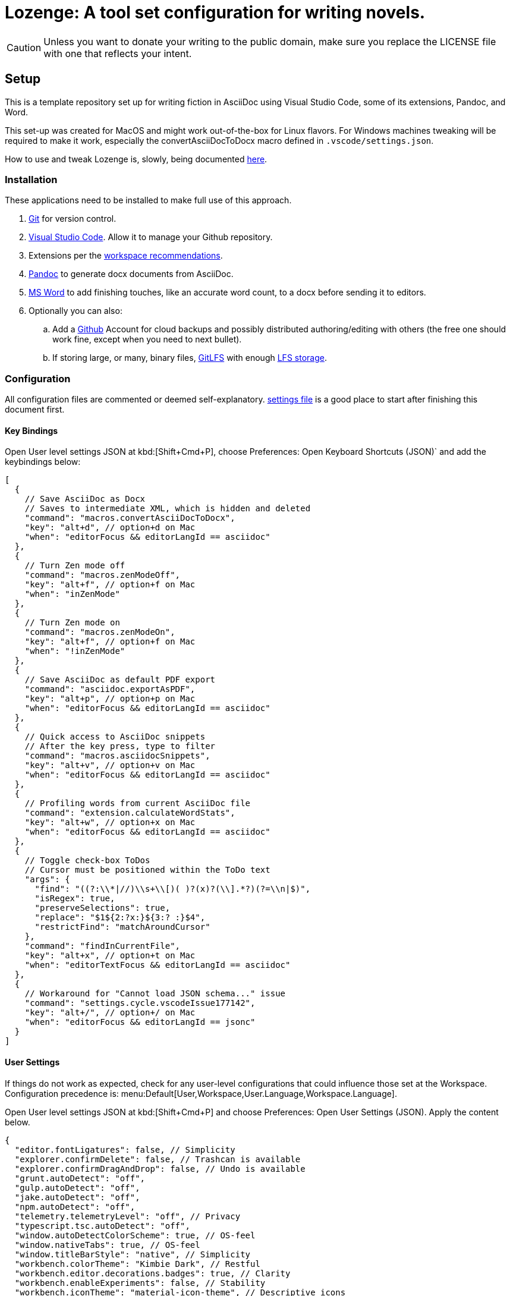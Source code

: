 = Lozenge: A tool set configuration for writing novels.
:Note: Lozenge setup
:!notitle:

[CAUTION]
[.text-center]
--
Unless you want to donate your writing to the public domain, make sure you replace the LICENSE file with one that reflects your intent.
--

== Setup

This is a template repository set up for writing fiction in AsciiDoc using Visual Studio Code, some of its extensions, Pandoc, and Word.

This set-up was created for MacOS and might work out-of-the-box for Linux flavors. For Windows machines tweaking will be required to make it work, especially the convertAsciiDocToDocx macro defined in `.vscode/settings.json`.

How to use and tweak Lozenge is, slowly, being documented link:https://github.com/mlao-pdx/lozenge-documentation[here].

=== Installation

These applications need to be installed to make full use of this approach.

. https://git-scm.com/download[Git] for version control.
. https://code.visualstudio.com/Download[Visual Studio Code]. Allow it to manage your Github repository.
. Extensions per the link:.vscode/extensions.json[workspace recommendations].
. https://pandoc.org/installing.html[Pandoc] to generate docx documents from AsciiDoc.
. https://www.microsoft.com/en-us/microsoft-365/mac/microsoft-365-for-mac[MS Word] to add finishing touches, like an accurate word count, to a docx before sending it to editors.
. Optionally you can also:
.. Add a https://github.com/[Github] Account for cloud backups and possibly distributed authoring/editing with others (the free one should work fine, except when you need to next bullet).
.. If storing large, or many, binary files, https://git-lfs.com/[GitLFS] with enough https://docs.github.com/en/billing/managing-billing-for-git-large-file-storage/upgrading-git-large-file-storage[LFS storage].

=== Configuration

All configuration files are commented or deemed self-explanatory. link:.vscode/settings.json[settings file] is a good place to start after finishing this document first.

==== Key Bindings

Open User level settings JSON at kbd:[Shift+Cmd+P], choose Preferences: Open Keyboard Shortcuts (JSON)` and add the keybindings below:

[source,json]
----
[
  {
    // Save AsciiDoc as Docx
    // Saves to intermediate XML, which is hidden and deleted
    "command": "macros.convertAsciiDocToDocx",
    "key": "alt+d", // option+d on Mac
    "when": "editorFocus && editorLangId == asciidoc"
  },
  {
    // Turn Zen mode off
    "command": "macros.zenModeOff",
    "key": "alt+f", // option+f on Mac
    "when": "inZenMode"
  },
  {
    // Turn Zen mode on
    "command": "macros.zenModeOn",
    "key": "alt+f", // option+f on Mac
    "when": "!inZenMode"
  },
  {
    // Save AsciiDoc as default PDF export
    "command": "asciidoc.exportAsPDF",
    "key": "alt+p", // option+p on Mac
    "when": "editorFocus && editorLangId == asciidoc"
  },
  {
    // Quick access to AsciiDoc snippets
    // After the key press, type to filter
    "command": "macros.asciidocSnippets",
    "key": "alt+v", // option+v on Mac
    "when": "editorFocus && editorLangId == asciidoc"
  },
  {
    // Profiling words from current AsciiDoc file
    "command": "extension.calculateWordStats",
    "key": "alt+w", // option+x on Mac
    "when": "editorFocus && editorLangId == asciidoc"
  },
  {
    // Toggle check-box ToDos
    // Cursor must be positioned within the ToDo text
    "args": {
      "find": "((?:\\*|//)\\s+\\[)( )?(x)?(\\].*?)(?=\\n|$)",
      "isRegex": true,
      "preserveSelections": true,
      "replace": "$1${2:?x:}${3:? :}$4",
      "restrictFind": "matchAroundCursor"
    },
    "command": "findInCurrentFile",
    "key": "alt+x", // option+t on Mac
    "when": "editorTextFocus && editorLangId == asciidoc"
  },
  {
    // Workaround for "Cannot load JSON schema..." issue
    "command": "settings.cycle.vscodeIssue177142",
    "key": "alt+/", // option+/ on Mac
    "when": "editorFocus && editorLangId == jsonc"
  }
]
----

==== User Settings

If things do not work as expected, check for any user-level configurations that could influence those set at the Workspace. Configuration precedence is: menu:Default[User,Workspace,User.Language,Workspace.Language].

Open User level settings JSON at kbd:[Shift+Cmd+P] and choose Preferences: Open User Settings (JSON). Apply the content below.

[source,json]
----
{
  "editor.fontLigatures": false, // Simplicity
  "explorer.confirmDelete": false, // Trashcan is available
  "explorer.confirmDragAndDrop": false, // Undo is available
  "grunt.autoDetect": "off",
  "gulp.autoDetect": "off",
  "jake.autoDetect": "off",
  "npm.autoDetect": "off",
  "telemetry.telemetryLevel": "off", // Privacy
  "typescript.tsc.autoDetect": "off",
  "window.autoDetectColorScheme": true, // OS-feel
  "window.nativeTabs": true, // OS-feel
  "window.titleBarStyle": "native", // Simplicity
  "workbench.colorTheme": "Kimbie Dark", // Restful
  "workbench.editor.decorations.badges": true, // Clarity
  "workbench.enableExperiments": false, // Stability
  "workbench.iconTheme": "material-icon-theme", // Descriptive icons
  "◊": true
}
----

==== Word Macros

Add the below macro to the normal.dotx of your Word installation for a quick clean-up and insertion of a rounded word count.

[source]
----
Sub insertRoundedWordCount()
'
' insertRoundedWordCount Macro
' Inserts word count, rounded to the nearest thousand.
'

    Set formulaRound = Selection.Fields.Add(Range:=Selection.Range, Type:=wdFieldEmpty, Text:="=ROUND( , -3) \# #,##0", PreserveFormatting:=False)

    ' 2 characters for "{ " of the field delimiters and 7 characters for "=ROUND("
    ' The space between "(" and "," is because the countWords field will eat the space
    Set countWords = Selection.Fields.Add(Range:=formulaRound.Code.Characters(2 + 7), Type:=wdFieldEmpty, Text:="NUMWORDS", PreserveFormatting:=False)

    formulaRound.Update

End Sub

Sub deletePreamble()
'
' deletePreamble Macro
' Undo Title page inserted by AsciiDoc/DocBook/Pandoc conversion path.
' and insert rounded word count
'
    Selection.MoveDown Unit:=wdLine, Count:=3, Extend:=wdExtend
    Selection.TypeBackspace
    Selection.Style = ActiveDocument.Styles("Normal")
    Selection.MoveDown Unit:=wdLine, Count:=1
    Selection.MoveDown Unit:=wdLine, Count:=4, Extend:=wdExtend
    Selection.Style = ActiveDocument.Styles("ContactInfo")
    Selection.MoveRight Unit:=wdCharacter, Count:=2
    Selection.EndKey Unit:=wdLine
    Selection.MoveLeft Unit:=wdCharacter, Count:=1, Extend:=wdExtend
    Application.Run MacroName:="insertRoundedWordCount"
    Selection.EndKey Unit:=wdLine
End Sub
----
